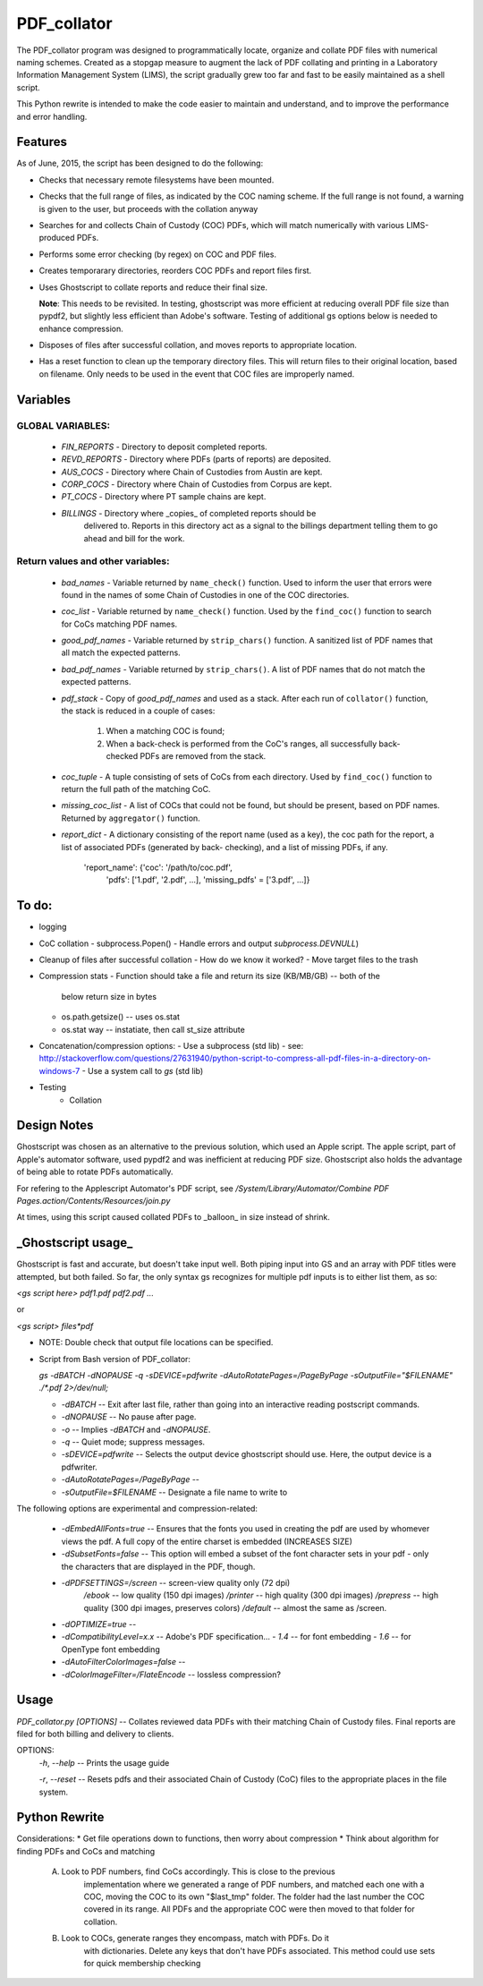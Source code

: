 =============
PDF\_collator
=============

The PDF_collator program was designed to programmatically locate, organize and
collate PDF files with numerical naming schemes. Created as a stopgap measure
to augment the lack of PDF collating and printing in a Laboratory Information
Management System (LIMS), the script gradually grew too far and fast to
be easily maintained as a shell script. 

This Python rewrite is intended to make the code easier to maintain and
understand, and to improve the performance and error handling.

Features
--------

As of June, 2015, the script has been designed to do the following:

* Checks that necessary remote filesystems have been mounted.

* Checks that the full range of files, as indicated by the COC naming scheme.
  If the full range is not found, a warning is given to the user, but proceeds
  with the collation anyway

* Searches for and collects Chain of Custody (COC) PDFs, which
  will match numerically with various LIMS-produced PDFs.

* Performs some error checking (by regex) on COC and PDF files.

* Creates temporarary directories, reorders COC PDFs and report files first.

* Uses Ghostscript to collate reports and reduce their final size.

  **Note**: This needs to be revisited. In testing, ghostscript was more efficient
  at reducing overall PDF file size than pypdf2, but slightly less efficient 
  than Adobe's software. Testing of additional gs options below is needed to
  enhance compression. 

* Disposes of files after successful collation, and moves reports to
  appropriate location.

* Has a reset function to clean up the temporary directory files. This will
  return files to their original location, based on filename. Only needs to 
  be used in the event that COC files are improperly named. 

Variables
---------

GLOBAL VARIABLES:
~~~~~~~~~~~~~~~~~

  * `FIN_REPORTS`  - Directory to deposit completed reports.
  * `REVD_REPORTS` - Directory where PDFs (parts of reports) are deposited.
  * `AUS_COCS`     - Directory where Chain of Custodies from Austin are kept.
  * `CORP_COCS`    - Directory where Chain of Custodies from Corpus are kept.
  * `PT_COCS`      - Directory where PT sample chains are kept.
  * `BILLINGS`     - Directory where _copies_ of completed reports should be
                     delivered to. Reports in this directory act as a signal
                     to the billings department telling them to go ahead and
                     bill for the work.

Return values and other variables:
~~~~~~~~~~~~~~~~~~~~~~~~~~~~~~~~~~

  * `bad_names` - Variable returned by ``name_check()`` function. Used to
    inform the user that errors were found in the names of some Chain of
    Custodies in one of the COC directories.
  * `coc_list`  - Variable returned by ``name_check()`` function. Used by the
    ``find_coc()`` function to search for CoCs matching PDF names.
  * `good_pdf_names` - Variable returned by ``strip_chars()`` function. A
    sanitized list of PDF names that all match the expected patterns.
  * `bad_pdf_names` - Variable returned by ``strip_chars()``. A list of PDF
    names that do not match the expected patterns.
  * `pdf_stack` - Copy of `good_pdf_names` and used as a stack. After each
    run of ``collator()`` function, the stack is reduced in a couple of cases:
        (1) When a matching COC is found;
        (2) When a back-check is performed from the CoC's ranges, all
            successfully back-checked PDFs are removed from the stack.

  * `coc_tuple` - A tuple consisting of sets of CoCs from each directory. Used
    by ``find_coc()`` function to return the full path of the matching CoC.
  * `missing_coc_list` - A list of COCs that could not be found, but should be
    present, based on PDF names. Returned by ``aggregator()`` function.
  * `report_dict` - A dictionary consisting of the report name (used as a key),
    the coc path for the report, a list of associated PDFs (generated by back-
    checking), and a list of missing PDFs, if any.
        'report_name': {'coc': '/path/to/coc.pdf',
                        'pdfs': ['1.pdf', '2.pdf', ...],
                        'missing_pdfs' = ['3.pdf', ...]}

To do:
------

- logging
- CoC collation - subprocess.Popen()
  - Handle errors and output `subprocess.DEVNULL`)

- Cleanup of files after successful collation
  - How do we know it worked?
  - Move target files to the trash

- Compression stats
  - Function should take a file and return its size (KB/MB/GB) -- both of the
    below return size in bytes
  - os.path.getsize() -- uses os.stat
  - os.stat way -- instatiate, then call st_size attribute

- Concatenation/compression options:
  - Use a subprocess (std lib) - see: http://stackoverflow.com/questions/27631940/python-script-to-compress-all-pdf-files-in-a-directory-on-windows-7
  - Use a system call to `gs` (std lib)

- Testing
    - Collation


Design Notes
------------

Ghostscript was chosen as an alternative to the previous solution, which used
an Apple script. The apple script, part of Apple's automator software, used 
pypdf2 and was inefficient at reducing PDF size. Ghostscript also holds the 
advantage of being able to rotate PDFs automatically. 

For refering to the Applescript Automator's PDF script, see
`/System/Library/Automator/Combine PDF Pages.action/Contents/Resources/join.py`

At times, using this script caused collated PDFs to _balloon_ in size instead
of shrink. 


**_Ghostscript usage_**
-----------------------

Ghostscript is fast and accurate, but doesn't take input well. 
Both piping input into GS and an array with PDF titles were attempted, 
but both failed.  So far, the only syntax gs recognizes for multiple pdf inputs
is to either list them, as so:

`<gs script here> pdf1.pdf pdf2.pdf ...`

or

`<gs script> files*pdf`

* NOTE: Double check that output file locations can be specified.

* Script from Bash version of PDF_collator:

  `gs -dBATCH -dNOPAUSE -q -sDEVICE=pdfwrite -dAutoRotatePages=/PageByPage -sOutputFile="$FILENAME" ./*.pdf 2>/dev/null;`

  - `-dBATCH` -- Exit after last file, rather than going into an interactive
    reading postscript commands.

  - `-dNOPAUSE` -- No pause after page.

  - `-o` -- Implies `-dBATCH` and `-dNOPAUSE`.

  - `-q` -- Quiet mode; suppress messages.

  - `-sDEVICE=pdfwrite` -- Selects the output device ghostscript should use.
    Here, the output device is a pdfwriter.

  - `-dAutoRotatePages=/PageByPage` --

  - `-sOutputFile=$FILENAME` -- Designate a file name to write to

The following options are experimental and compression-related:

  - `-dEmbedAllFonts=true` -- Ensures that the fonts you used in creating
    the pdf are used by whomever views the pdf. A full copy of the entire
    charset is embedded (INCREASES SIZE)
  - `-dSubsetFonts=false` -- This option will embed a subset of the font
    character sets in your pdf - only the characters that are displayed in
    the PDF, though.
  - `-dPDFSETTINGS=/screen` -- screen-view quality only (72 dpi)
        `/ebook` -- low quality (150 dpi images)
        `/printer` -- high quality (300 dpi images)
        `/prepress` -- high quality (300 dpi images, preserves colors)
        `/default` -- almost the same as /screen.
  - `-dOPTIMIZE=true` -- 
  - `-dCompatibilityLevel=x.x` -- Adobe's PDF specification...
    - `1.4` -- for font embedding
    - `1.6` -- for OpenType font embedding
  - `-dAutoFilterColorImages=false` --
  - `-dColorImageFilter=/FlateEncode` -- lossless compression?

Usage
-----

`PDF_collator.py [OPTIONS]` -- Collates reviewed data PDFs with their matching
Chain of Custody files. Final reports are filed for both billing and delivery
to clients. 

OPTIONS:
  `-h`, `--help` -- Prints the usage guide

  `-r`, `--reset` -- Resets pdfs and their associated Chain of Custody (CoC)
  files to the appropriate places in the file system. 


Python Rewrite
--------------

Considerations:
* Get file operations down to functions, then worry about compression
* Think about algorithm for finding PDFs and CoCs and matching
    A. Look to PDF numbers, find CoCs accordingly. This is close to the previous
        implementation where we generated a range of PDF numbers, and matched
        each one with a COC, moving the COC to its own "$last_tmp" folder. 
        The folder had the last number the COC covered in its range. All
        PDFs and the appropriate COC were then moved to that folder for
        collation. 
    B. Look to COCs, generate ranges they encompass, match with PDFs. Do it
        with dictionaries. Delete any keys that don't have PDFs associated.
        This method could use sets for quick membership checking
